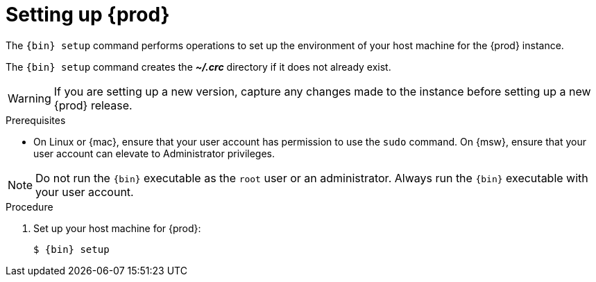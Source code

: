 [id="setting-up-codeready-containers_{context}"]
= Setting up {prod}

[role="_abstract"]
The [command]`{bin} setup` command performs operations to set up the environment of your host machine for the {prod} instance.

The [command]`{bin} setup` command creates the [filename]*_~/.crc_* directory if it does not already exist.

[WARNING]
====
If you are setting up a new version, capture any changes made to the instance before setting up a new {prod} release.
====

.Prerequisites

* On Linux or {mac}, ensure that your user account has permission to use the [command]`sudo` command.
On {msw}, ensure that your user account can elevate to Administrator privileges.

[NOTE]
====
Do not run the [command]`{bin}` executable as the `root` user or an administrator.
Always run the [command]`{bin}` executable with your user account.
====

.Procedure

. Set up your host machine for {prod}:
+
[subs="+quotes,attributes"]
----
$ {bin} setup
----
